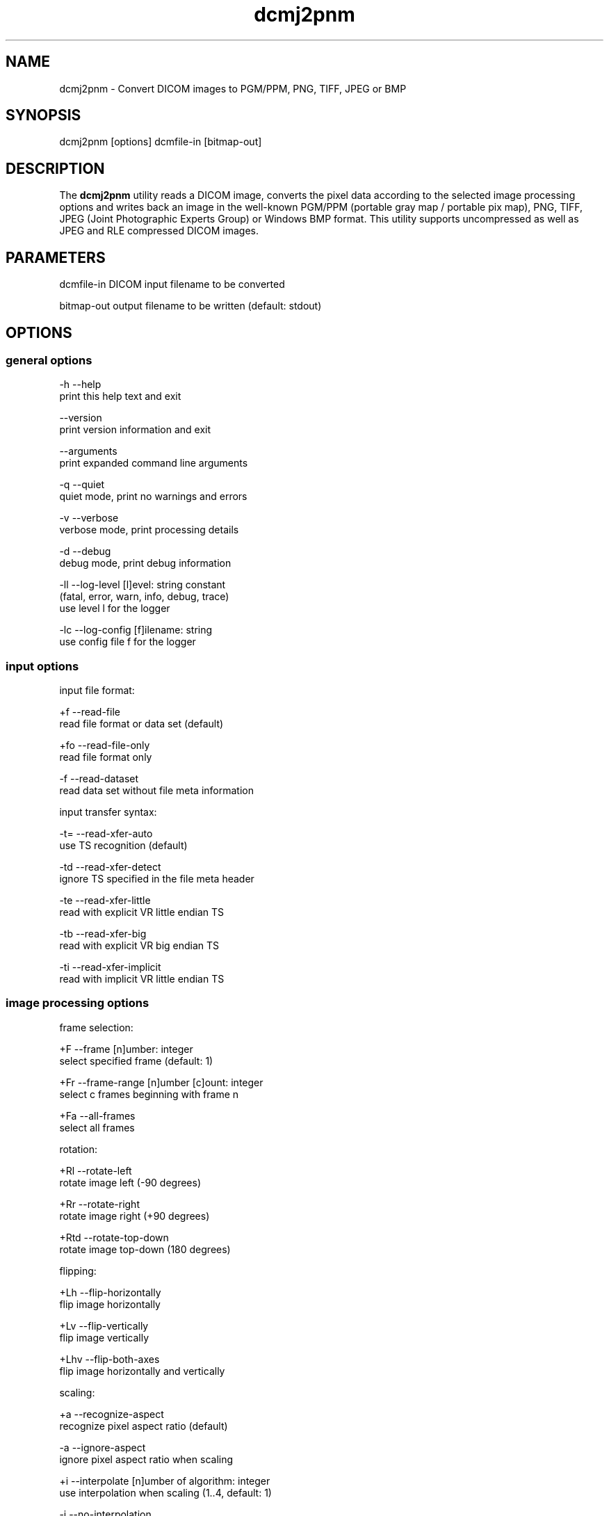 .TH "dcmj2pnm" 1 "Tue Feb 28 2017" "Version 3.6.1" "OFFIS DCMTK" \" -*- nroff -*-
.nh
.SH NAME
dcmj2pnm \- Convert DICOM images to PGM/PPM, PNG, TIFF, JPEG or BMP

.SH "SYNOPSIS"
.PP
.PP
.nf
dcmj2pnm [options] dcmfile-in [bitmap-out]
.fi
.PP
.SH "DESCRIPTION"
.PP
The \fBdcmj2pnm\fP utility reads a DICOM image, converts the pixel data according to the selected image processing options and writes back an image in the well-known PGM/PPM (portable gray map / portable pix map), PNG, TIFF, JPEG (Joint Photographic Experts Group) or Windows BMP format\&. This utility supports uncompressed as well as JPEG and RLE compressed DICOM images\&.
.SH "PARAMETERS"
.PP
.PP
.nf
dcmfile-in  DICOM input filename to be converted

bitmap-out  output filename to be written (default: stdout)
.fi
.PP
.SH "OPTIONS"
.PP
.SS "general options"
.PP
.nf
  -h    --help
          print this help text and exit

        --version
          print version information and exit

        --arguments
          print expanded command line arguments

  -q    --quiet
          quiet mode, print no warnings and errors

  -v    --verbose
          verbose mode, print processing details

  -d    --debug
          debug mode, print debug information

  -ll   --log-level  [l]evel: string constant
          (fatal, error, warn, info, debug, trace)
          use level l for the logger

  -lc   --log-config  [f]ilename: string
          use config file f for the logger
.fi
.PP
.SS "input options"
.PP
.nf
input file format:

  +f    --read-file
          read file format or data set (default)

  +fo   --read-file-only
          read file format only

  -f    --read-dataset
          read data set without file meta information

input transfer syntax:

  -t=   --read-xfer-auto
          use TS recognition (default)

  -td   --read-xfer-detect
          ignore TS specified in the file meta header

  -te   --read-xfer-little
          read with explicit VR little endian TS

  -tb   --read-xfer-big
          read with explicit VR big endian TS

  -ti   --read-xfer-implicit
          read with implicit VR little endian TS
.fi
.PP
.SS "image processing options"
.PP
.nf
frame selection:

  +F    --frame  [n]umber: integer
          select specified frame (default: 1)

  +Fr   --frame-range  [n]umber [c]ount: integer
          select c frames beginning with frame n

  +Fa   --all-frames
          select all frames

rotation:

  +Rl   --rotate-left
          rotate image left (-90 degrees)

  +Rr   --rotate-right
          rotate image right (+90 degrees)

  +Rtd  --rotate-top-down
          rotate image top-down (180 degrees)

flipping:

  +Lh   --flip-horizontally
          flip image horizontally

  +Lv   --flip-vertically
          flip image vertically

  +Lhv  --flip-both-axes
          flip image horizontally and vertically

scaling:

  +a    --recognize-aspect
          recognize pixel aspect ratio (default)

  -a    --ignore-aspect
          ignore pixel aspect ratio when scaling

  +i    --interpolate  [n]umber of algorithm: integer
          use interpolation when scaling (1..4, default: 1)

  -i    --no-interpolation
          no interpolation when scaling

  -S    --no-scaling
          no scaling, ignore pixel aspect ratio (default)

  +Sxf  --scale-x-factor  [f]actor: float
          scale x axis by factor, auto-compute y axis

  +Syf  --scale-y-factor  [f]actor: float
          scale y axis by factor, auto-compute x axis

  +Sxv  --scale-x-size  [n]umber: integer
          scale x axis to n pixels, auto-compute y axis

  +Syv  --scale-y-size  [n]umber: integer
          scale y axis to n pixels, auto-compute x axis

color space conversion (compressed images only):

  +cp   --conv-photometric
          convert if YCbCr photometric interpretation (default)

  +cl   --conv-lossy
          convert YCbCr to RGB if lossy JPEG

  +cg   --conv-guess
          convert to RGB if YCbCr is guessed by library

  +cgl  --conv-guess-lossy
          convert to RGB if lossy JPEG and YCbCr is
          guessed by the underlying JPEG library

  +ca   --conv-always
          always convert YCbCr to RGB

  +cn   --conv-never
          never convert color space

modality LUT transformation:

  -M    --no-modality
          ignore stored modality LUT transformation

  +M    --use-modality
          use modality LUT transformation (default)

VOI LUT transformation:

  -W    --no-windowing
          no VOI windowing (default)

  +Wi   --use-window  [n]umber: integer
          use the n-th VOI window from image file

  +Wl   --use-voi-lut  [n]umber: integer
          use the n-th VOI look up table from image file

  +Wm   --min-max-window
          compute VOI window using min-max algorithm

  +Wn   --min-max-window-n
          compute VOI window using min-max algorithm,
          ignoring extreme values

  +Wr   --roi-min-max-window  [l]eft [t]op [w]idth [h]eight: integer
          compute ROI window using min-max algorithm,
          region of interest is specified by l,t,w,h

  +Wh   --histogram-window  [n]umber: integer
          compute VOI window using Histogram algorithm,
          ignoring n percent

  +Ww   --set-window  [c]enter [w]idth: float
          compute VOI window using center c and width w

  +Wfl  --linear-function
          set VOI LUT function to LINEAR

  +Wfs  --sigmoid-function
          set VOI LUT function to SIGMOID

presentation LUT transformation:

  +Pid  --identity-shape
          set presentation LUT shape to IDENTITY

  +Piv  --inverse-shape
          set presentation LUT shape to INVERSE

  +Pod  --lin-od-shape
          set presentation LUT shape to LIN OD

overlay:

  -O    --no-overlays
          do not display overlays

  +O    --display-overlay  [n]umber: integer
          display overlay n (0..16, 0=all, default: +O 0)

  +Omr  --ovl-replace
          use overlay mode "Replace"
          (default for Graphic overlays)

  +Omt  --ovl-threshold
          use overlay mode "Threshold Replace"

  +Omc  --ovl-complement
          use overlay mode "Complement"

  +Omv  --ovl-invert
          use overlay mode "Invert Bitmap"

  +Omi  --ovl-roi
          use overlay mode "Region of Interest"
          (default for ROI overlays)

  +Osf  --set-foreground  [d]ensity: float
          set overlay foreground density (0..1, default: 1)

  +Ost  --set-threshold  [d]ensity: float
          set overlay threshold density (0..1, default: 0.5)

display LUT transformation:

  +Dm   --monitor-file  [f]ilename: string
          calibrate output according to monitor characteristics
          defined in f

  +Dp   --printer-file  [f]ilename: string
          calibrate output according to printer characteristics
          defined in f

  +Da   --ambient-light  [a]mbient light: float
          ambient light value (cd/m^2, default: file f)

  +Di   --illumination  [i]llumination: float
          illumination value (cd/m^2, default: file f)

  +Dn   --min-density  [m]inimum optical density: float
          Dmin value (default: off, only with +Dp)

  +Dx   --max-density  [m]aximum optical density: float
          Dmax value (default: off, only with +Dp)

  +Dg   --gsd-function
          use GSDF for calibration (default for +Dm/+Dp)

  +Dc   --cielab-function
          use CIELAB function for calibration

compatibility:

  +Ma   --accept-acr-nema
          accept ACR-NEMA images without photometric
          interpretation

  +Mp   --accept-palettes
          accept incorrect palette attribute tags
          (0028,111x) and (0028,121x)

  +Mc   --check-lut-depth
          check 3rd value of the LUT descriptor, compare
          with expected bit depth based on LUT data

  +Mm   --ignore-mlut-depth
          ignore 3rd value of the modality LUT descriptor,
          determine bits per table entry automatically

  +Mv   --ignore-vlut-depth
          ignore 3rd value of the VOI LUT descriptor,
          determine bits per table entry automatically

TIFF format:

  +Tl   --compr-lzw
          LZW compression (default)

  +Tr   --compr-rle
          RLE compression

  +Tn   --compr-none
          uncompressed

  +Pd   --predictor-default
          no LZW predictor (default)

  +Pn   --predictor-none
          LZW predictor 1 (no prediction)

  +Ph   --predictor-horz
          LZW predictor 2 (horizontal differencing)

  +Rs   --rows-per-strip  [r]ows: integer (default: 0)
          rows per strip, default 8K per strip

PNG format:

  +il   --interlace
          create interlaced file (default)

  -il   --nointerlace
          create non-interlaced file

  +mf   --meta-file
          create PNG file meta information (default)

  -mf   --meta-none
          no PNG file meta information

JPEG format:

  +Jq   --compr-quality  [q]uality: integer (0..100, default: 90)
          quality value for compression (in percent)

  +Js4  --sample-444
          4:4:4 sampling (no subsampling)

  +Js2  --sample-422
          4:2:2 subsampling (horizontal subsampling of
          chroma components, default)

  +Js1  --sample-411
          4:1:1 subsampling (horizontal and vertical
          subsampling of chroma components)

other transformations:

  +G    --grayscale
          convert to grayscale if necessary

  +P    --change-polarity
          change polarity (invert pixel output)

  +C    --clip-region  [l]eft [t]op [w]idth [h]eight: integer
          clip image region (l, t, w, h)
.fi
.PP
.SS "output options"
.PP
.nf
general:

  -im   --image-info
          print image details (requires verbose mode)

  -o    --no-output
          do not create any output (useful with -im)

filename generation (only with --frame-range or --all-frames):

  +Fc   --use-frame-counter
          use 0-based counter for filenames (default)

  +Fn   --use-frame-number
          use absolute frame number for filenames

image format:

  +op   --write-raw-pnm
          write 8-bit binary PGM/PPM (default for files)

  +opb  --write-8-bit-pnm
          write 8-bit ASCII PGM/PPM (default for stdout)

  +opw  --write-16-bit-pnm
          write 16-bit ASCII PGM/PPM

  +opn  --write-n-bit-pnm  [n]umber: integer
          write n-bit ASCII PGM/PPM (1..32)

  +ob   --write-bmp
          write 8-bit (monochrome) or 24-bit (color) BMP

  +obp  --write-8-bit-bmp
          write 8-bit palette BMP (monochrome only)

  +obt  --write-24-bit-bmp
          write 24-bit truecolor BMP

  +obr  --write-32-bit-bmp
          write 32-bit truecolor BMP

  +ot   --write-tiff
          write 8-bit (monochrome) or 24-bit (color) TIFF

  +on   --write-png
          write 8-bit (monochrome) or 24-bit (color) PNG

  +on2  --write-16-bit-png
          write 16-bit (monochrome) or 48-bit (color) PNG

  +oj   --write-jpeg
          write 8-bit lossy JPEG (baseline)
.fi
.PP
.SH "NOTES"
.PP
The following preferred interpolation algorithms can be selected using the \fI--interpolate\fP option:
.PP
.PD 0
.IP "\(bu" 2
1 = free scaling algorithm with interpolation from pbmplus toolkit
.IP "\(bu" 2
2 = free scaling algorithm with interpolation from c't magazine
.IP "\(bu" 2
3 = magnification algorithm with bilinear interpolation from Eduard Stanescu
.IP "\(bu" 2
4 = magnification algorithm with bicubic interpolation from Eduard Stanescu
.PP
The \fI--write-tiff\fP option is only available when DCMTK has been configured and compiled with support for the external \fBlibtiff\fP TIFF library\&. The availability of the TIFF compression options depends on the \fBlibtiff\fP configuration\&. In particular, the patented LZW algorithm may not be available\&.
.PP
The \fI--write-png\fP option is only available when DCMTK has been configured and compiled with support for the external \fBlibpng\fP PNG library\&. Option \fI--interlace\fP enables progressive image view while loading the PNG file\&. Only a few applications take care of the meta info (TEXT) in a PNG file\&.
.SH "TRANSFER SYNTAXES"
.PP
\fBdcmj2pnm\fP supports the following transfer syntaxes for input (\fIdcmfile-in\fP):
.PP
.PP
.nf
LittleEndianImplicitTransferSyntax             1.2.840.10008.1.2
LittleEndianExplicitTransferSyntax             1.2.840.10008.1.2.1
DeflatedExplicitVRLittleEndianTransferSyntax   1.2.840.10008.1.2.1.99 (*)
BigEndianExplicitTransferSyntax                1.2.840.10008.1.2.2
JPEGProcess1TransferSyntax                     1.2.840.10008.1.2.4.50
JPEGProcess2_4TransferSyntax                   1.2.840.10008.1.2.4.51
JPEGProcess6_8TransferSyntax                   1.2.840.10008.1.2.4.53
JPEGProcess10_12TransferSyntax                 1.2.840.10008.1.2.4.55
JPEGProcess14TransferSyntax                    1.2.840.10008.1.2.4.57
JPEGProcess14SV1TransferSyntax                 1.2.840.10008.1.2.4.70
RLELosslessTransferSyntax                      1.2.840.10008.1.2.5
.fi
.PP
.PP
(*) if compiled with zlib support enabled
.SH "LOGGING"
.PP
The level of logging output of the various command line tools and underlying libraries can be specified by the user\&. By default, only errors and warnings are written to the standard error stream\&. Using option \fI--verbose\fP also informational messages like processing details are reported\&. Option \fI--debug\fP can be used to get more details on the internal activity, e\&.g\&. for debugging purposes\&. Other logging levels can be selected using option \fI--log-level\fP\&. In \fI--quiet\fP mode only fatal errors are reported\&. In such very severe error events, the application will usually terminate\&. For more details on the different logging levels, see documentation of module 'oflog'\&.
.PP
In case the logging output should be written to file (optionally with logfile rotation), to syslog (Unix) or the event log (Windows) option \fI--log-config\fP can be used\&. This configuration file also allows for directing only certain messages to a particular output stream and for filtering certain messages based on the module or application where they are generated\&. An example configuration file is provided in \fI<etcdir>/logger\&.cfg\fP\&.
.SH "COMMAND LINE"
.PP
All command line tools use the following notation for parameters: square brackets enclose optional values (0-1), three trailing dots indicate that multiple values are allowed (1-n), a combination of both means 0 to n values\&.
.PP
Command line options are distinguished from parameters by a leading '+' or '-' sign, respectively\&. Usually, order and position of command line options are arbitrary (i\&.e\&. they can appear anywhere)\&. However, if options are mutually exclusive the rightmost appearance is used\&. This behavior conforms to the standard evaluation rules of common Unix shells\&.
.PP
In addition, one or more command files can be specified using an '@' sign as a prefix to the filename (e\&.g\&. \fI@command\&.txt\fP)\&. Such a command argument is replaced by the content of the corresponding text file (multiple whitespaces are treated as a single separator unless they appear between two quotation marks) prior to any further evaluation\&. Please note that a command file cannot contain another command file\&. This simple but effective approach allows one to summarize common combinations of options/parameters and avoids longish and confusing command lines (an example is provided in file \fI<datadir>/dumppat\&.txt\fP)\&.
.SH "ENVIRONMENT"
.PP
The \fBdcmj2pnm\fP utility will attempt to load DICOM data dictionaries specified in the \fIDCMDICTPATH\fP environment variable\&. By default, i\&.e\&. if the \fIDCMDICTPATH\fP environment variable is not set, the file \fI<datadir>/dicom\&.dic\fP will be loaded unless the dictionary is built into the application (default for Windows)\&.
.PP
The default behavior should be preferred and the \fIDCMDICTPATH\fP environment variable only used when alternative data dictionaries are required\&. The \fIDCMDICTPATH\fP environment variable has the same format as the Unix shell \fIPATH\fP variable in that a colon (':') separates entries\&. On Windows systems, a semicolon (';') is used as a separator\&. The data dictionary code will attempt to load each file specified in the \fIDCMDICTPATH\fP environment variable\&. It is an error if no data dictionary can be loaded\&.
.SH "FILES"
.PP
\fI<datadir>/camera\&.lut\fP - sample characteristics file of a camera
.br
\fI<datadir>/monitor\&.lut\fP - sample characteristics file of a monitor
.br
\fI<datadir>/printer\&.lut\fP - sample characteristics file of a printer
.br
\fI<datadir>/scanner\&.lut\fP - sample characteristics file of a scanner
.SH "SEE ALSO"
.PP
\fBdcm2pnm\fP(1), \fBimg2dcm\fP(1)
.SH "COPYRIGHT"
.PP
Copyright (C) 2001-2014 by OFFIS e\&.V\&., Escherweg 2, 26121 Oldenburg, Germany\&.
